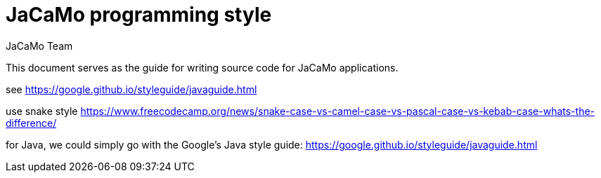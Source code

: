 # JaCaMo programming style
:toc: right
:author: JaCaMo Team
:date: March 2023
:source-highlighter: coderay
:coderay-linenums-mode: inline
:icons: font
:prewrap!:

ifdef::env-github[:outfilesuffix: .adoc]


This document serves as the guide for writing source code for JaCaMo applications.

[to be written]

see https://google.github.io/styleguide/javaguide.html

use snake style  https://www.freecodecamp.org/news/snake-case-vs-camel-case-vs-pascal-case-vs-kebab-case-whats-the-difference/

for Java, we could simply go with the Google’s Java style guide: https://google.github.io/styleguide/javaguide.html
